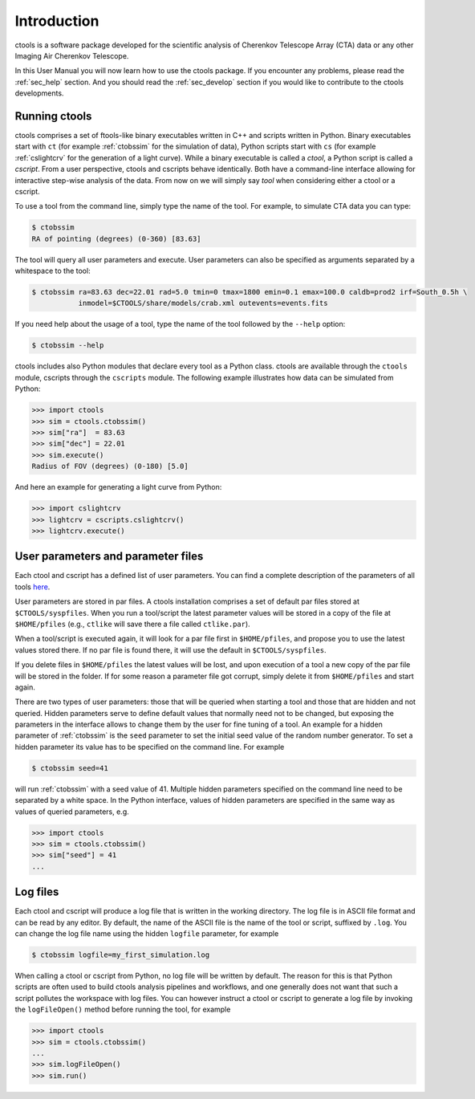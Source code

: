 .. _sec_introduction:

Introduction
============

ctools is a software package developed for the scientific analysis of 
Cherenkov Telescope Array (CTA) data or any other Imaging Air Cherenkov 
Telescope.

In this User Manual you will now learn how to use the ctools package.
If you encounter any problems, please read the :ref:`sec_help` section.
And you should read the :ref:`sec_develop` section if you would like to
contribute to the ctools developments.

Running ctools
--------------

ctools comprises a set of ftools-like binary executables written in C++
and scripts written in Python. Binary executables start with ``ct`` (for
example :ref:`ctobssim` for the simulation of data), Python scripts start
with ``cs`` (for example :ref:`cslightcrv` for the generation of a light
curve). While a binary executable is called a *ctool*, a Python script is
called a *cscript*. From a user perspective, ctools and cscripts behave
identically. Both have a command-line interface allowing for interactive
step-wise analysis of the data. From now on we will simply say *tool* when
considering either a ctool or a cscript.

To use a tool from the command line, simply type the name of the tool. For
example, to simulate CTA data you can type:

.. code-block:: bash

   $ ctobssim
   RA of pointing (degrees) (0-360) [83.63]

The tool will query all user parameters and execute. User parameters can
also be specified as arguments separated by a whitespace to the tool:

.. code-block:: bash

   $ ctobssim ra=83.63 dec=22.01 rad=5.0 tmin=0 tmax=1800 emin=0.1 emax=100.0 caldb=prod2 irf=South_0.5h \
              inmodel=$CTOOLS/share/models/crab.xml outevents=events.fits

If you need help about the usage of a tool, type the name of the tool followed
by the ``--help`` option:

.. code-block:: bash

   $ ctobssim --help

ctools includes also Python modules that declare every tool as a Python class.
ctools are available through the ``ctools`` module, cscripts through the
``cscripts`` module. The following example illustrates how data can be simulated
from Python:

.. code-block:: python

   >>> import ctools
   >>> sim = ctools.ctobssim()
   >>> sim["ra"]  = 83.63
   >>> sim["dec"] = 22.01
   >>> sim.execute()
   Radius of FOV (degrees) (0-180) [5.0]

And here an example for generating a light curve from Python:

.. code-block:: python

   >>> import cslightcrv
   >>> lightcrv = cscripts.cslightcrv()
   >>> lightcrv.execute()


User parameters and parameter files
-----------------------------------

Each ctool and cscript has a defined list of user parameters. You can
find a complete description of the parameters of all tools
`here <../reference_manual/index.html>`_.

User parameters are stored in par files. A ctools installation comprises a set
of default par files stored at ``$CTOOLS/syspfiles``. When you run a tool/script
the latest parameter values will be stored in a copy of the file at
``$HOME/pfiles`` (e.g., ``ctlike`` will save there a file called ``ctlike.par``).

When a tool/script is executed again, it will look for a par file first in
``$HOME/pfiles``, and propose you to use the latest values stored there. If no
par file is found there, it will use the default in ``$CTOOLS/syspfiles``.

If you delete files in ``$HOME/pfiles`` the latest values will be lost, and upon
execution of a tool a new copy of the par file will be stored in the folder. If
for some reason a parameter file got corrupt, simply delete it from ``$HOME/pfiles``
and start again.

There are two types of user parameters: those that will be queried when starting
a tool and those that are hidden and not queried. Hidden parameters serve to
define default values that normally need not to be changed, but exposing the
parameters in the interface allows to change them by the user for fine tuning
of a tool. An example for a hidden parameter of :ref:`ctobssim` is the ``seed``
parameter to set the initial seed value of the random number generator. To set
a hidden parameter its value has to be specified on the command line. For
example

.. code-block:: bash

   $ ctobssim seed=41

will run :ref:`ctobssim` with a seed value of 41. Multiple hidden parameters
specified on the command line need to be separated by a white space. In the
Python interface, values of hidden parameters are specified in the same way as
values of queried parameters, e.g.

.. code-block:: python

   >>> import ctools
   >>> sim = ctools.ctobssim()
   >>> sim["seed"] = 41
   ...


Log files
---------

Each ctool and cscript will produce a log file that is written in the working
directory. The log file is in ASCII file format and can be read by any editor.
By default, the name of the ASCII file is the name of the tool or script,
suffixed by ``.log``. You can change the log file name using the hidden
``logfile`` parameter, for example

.. code-block:: bash

   $ ctobssim logfile=my_first_simulation.log

When calling a ctool or cscript from Python, no log file will be written by
default. The reason for this is that Python scripts are often used to build
ctools analysis pipelines and workflows, and one generally does not want that
such a script pollutes the workspace with log files. You can however instruct
a ctool or cscript to generate a log file by invoking the ``logFileOpen()``
method before running the tool, for example

.. code-block:: python

   >>> import ctools
   >>> sim = ctools.ctobssim()
   ...
   >>> sim.logFileOpen()
   >>> sim.run()
